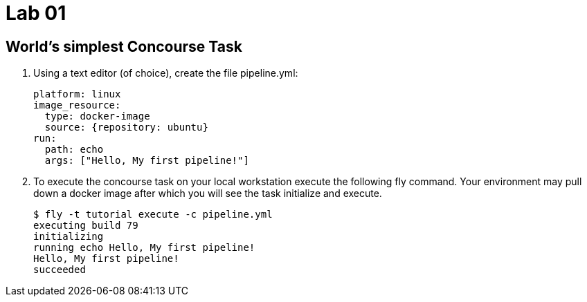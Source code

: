 = Lab 01

== World’s simplest Concourse Task

. Using a text editor (of choice), create the file pipeline.yml:
+
[source, bash]
---------------------------------------------------------------------
platform: linux
image_resource:
  type: docker-image
  source: {repository: ubuntu}
run:
  path: echo
  args: ["Hello, My first pipeline!"]
---------------------------------------------------------------------

. To execute the concourse task on your local workstation execute the following fly command.  Your environment may pull down a docker image after which you will see the task initialize and execute.
+
[source,bash]
---------------------------------------------------------------------
$ fly -t tutorial execute -c pipeline.yml
executing build 79
initializing
running echo Hello, My first pipeline!
Hello, My first pipeline!
succeeded
---------------------------------------------------------------------
